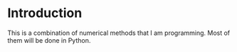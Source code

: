 * Introduction
This is a combination of numerical methods that I am programming.
Most of them will be done in Python.
